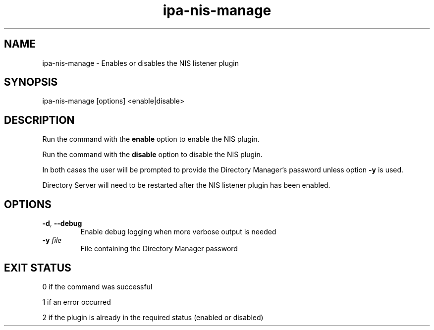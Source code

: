 .\" A man page for ipa-nis-manage
.\" Copyright (C) 2009 Red Hat, Inc.
.\"
.\" This program is free software; you can redistribute it and/or modify
.\" it under the terms of the GNU General Public License as published by
.\" the Free Software Foundation, either version 3 of the License, or
.\" (at your option) any later version.
.\"
.\" This program is distributed in the hope that it will be useful, but
.\" WITHOUT ANY WARRANTY; without even the implied warranty of
.\" MERCHANTABILITY or FITNESS FOR A PARTICULAR PURPOSE.  See the GNU
.\" General Public License for more details.
.\"
.\" You should have received a copy of the GNU General Public License
.\" along with this program.  If not, see <http://www.gnu.org/licenses/>.
.\"
.\" Author: Rob Crittenden <rcritten@redhat.com>
.\"
.TH "ipa-nis-manage" "1" "April 25 2016" "FreeIPA" "FreeIPA Manual Pages"
.SH "NAME"
ipa\-nis\-manage \- Enables or disables the NIS listener plugin
.SH "SYNOPSIS"
ipa\-nis\-manage [options] <enable|disable>
.SH "DESCRIPTION"
Run the command with the \fBenable\fR option to enable the NIS plugin.

Run the command with the \fBdisable\fR option to disable the NIS plugin.

In both cases the user will be prompted to provide the Directory Manager's password unless option \fB\-y\fR is used.

Directory Server will need to be restarted after the NIS listener plugin has been enabled.

.SH "OPTIONS"
.TP
\fB\-d\fR, \fB\-\-debug\fR
Enable debug logging when more verbose output is needed
.TP
\fB\-y\fR \fIfile\fR
File containing the Directory Manager password
.SH "EXIT STATUS"
0 if the command was successful

1 if an error occurred

2 if the plugin is already in the required status (enabled or disabled)
